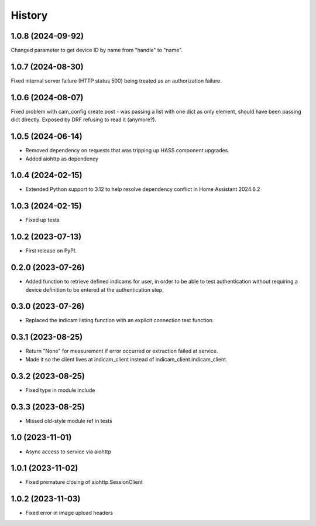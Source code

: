 =======
History
=======

1.0.8 (2024-09-92)
------------------
Changed parameter to get device ID by name from "handle" to "name".

1.0.7 (2024-08-30)
------------------
Fixed internal server failure (HTTP status 500) being treated as an authorization failure.

1.0.6 (2024-08-07)
------------------
Fixed problem with cam_config create post - was passing a list with one dict as only element, should have
been passing dict directly. Exposed by DRF refusing to read it (anymore?).

1.0.5 (2024-06-14)
------------------
* Removed dependency on requests that was tripping up HASS component upgrades.
* Added aiohttp as dependency

1.0.4 (2024-02-15)
------------------
* Extended Python support to 3.12 to help resolve dependency conflict in Home Assistant 2024.6.2

1.0.3 (2024-02-15)
------------------
* Fixed up tests

1.0.2 (2023-07-13)
--------------------
* First release on PyPI.

0.2.0 (2023-07-26)
------------------
* Added function to retrieve defined indicams for user, in order to be able to test authentication without
  requiring a device definition to be entered at the authentication step.

0.3.0 (2023-07-26)
------------------
* Replaced the indicam listing function with an explicit connection test function.

0.3.1 (2023-08-25)
------------------
* Return "None" for measurement if error occurred or extraction failed at service.
* Made it so the client lives at indicam_client instead of indicam_client.indicam_client.

0.3.2 (2023-08-25)
------------------
* Fixed type in module include

0.3.3 (2023-08-25)
------------------
* Missed old-style module ref in tests

1.0 (2023-11-01)
----------------
* Async access to service via aiohttp

1.0.1 (2023-11-02)
------------------
* Fixed premature closing of aiohttp.SessionClient

1.0.2 (2023-11-03)
------------------
* Fixed error in image upload headers
